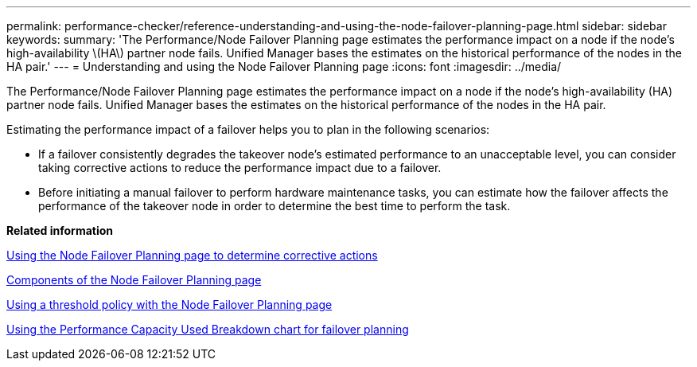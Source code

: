 ---
permalink: performance-checker/reference-understanding-and-using-the-node-failover-planning-page.html
sidebar: sidebar
keywords: 
summary: 'The Performance/Node Failover Planning page estimates the performance impact on a node if the node’s high-availability \(HA\) partner node fails. Unified Manager bases the estimates on the historical performance of the nodes in the HA pair.'
---
= Understanding and using the Node Failover Planning page
:icons: font
:imagesdir: ../media/

[.lead]
The Performance/Node Failover Planning page estimates the performance impact on a node if the node's high-availability (HA) partner node fails. Unified Manager bases the estimates on the historical performance of the nodes in the HA pair.

Estimating the performance impact of a failover helps you to plan in the following scenarios:

* If a failover consistently degrades the takeover node's estimated performance to an unacceptable level, you can consider taking corrective actions to reduce the performance impact due to a failover.
* Before initiating a manual failover to perform hardware maintenance tasks, you can estimate how the failover affects the performance of the takeover node in order to determine the best time to perform the task.

*Related information*

xref:concept-using-the-failover-planning-page-to-determine-corrective-actions.adoc[Using the Node Failover Planning page to determine corrective actions]

xref:reference-components-of-the-node-failover-planning-page.adoc[Components of the Node Failover Planning page]

xref:concept-using-a-threshold-policy-with-the-node-failover-planning-page.adoc[Using a threshold policy with the Node Failover Planning page]

xref:task-using-the-perf-capacity-used-breakdown-chart-for-failover-planning.adoc[Using the Performance Capacity Used Breakdown chart for failover planning]
